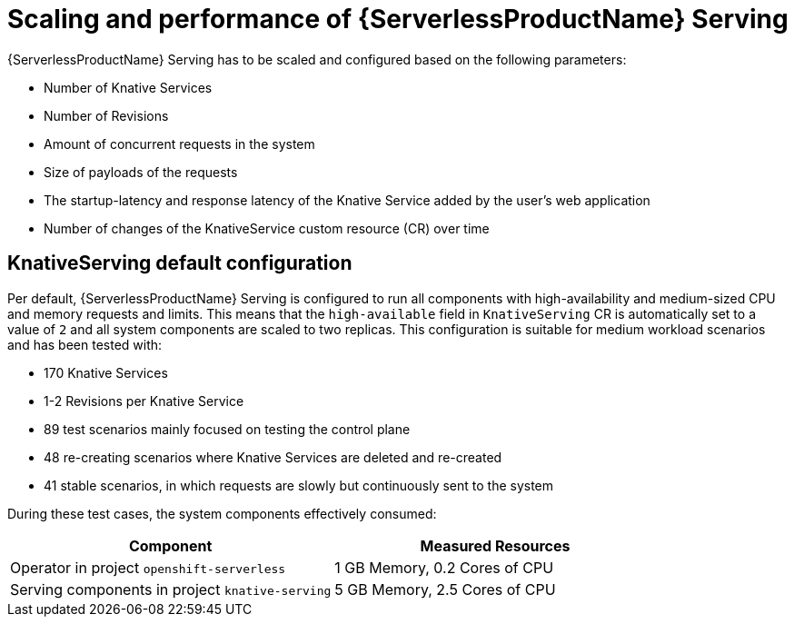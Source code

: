 // Module included in the following assemblies:
//
// * /knative-serving/scalability-and-performance-serving.adoc


:_mod-docs-content-type: CONCEPT
[id="serverless-scaling-serving_{context}"]
= Scaling and performance of {ServerlessProductName} Serving

{ServerlessProductName} Serving has to be scaled and configured based on the following parameters:

* Number of Knative Services
* Number of Revisions
* Amount of concurrent requests in the system
* Size of payloads of the requests
* The startup-latency and response latency of the Knative Service added by the user's web application
* Number of changes of the KnativeService custom resource (CR) over time

[id="serverless-scaling-serving-defaults_{context}"]
== KnativeServing default configuration 

Per default, {ServerlessProductName} Serving is configured to run all components with high-availability and medium-sized CPU and memory requests and limits. This means that the `high-available` field in `KnativeServing` CR is automatically set to a value of `2` and all system components are scaled to two replicas. This configuration is suitable for medium workload scenarios and has been tested with:

* 170 Knative Services
* 1-2 Revisions per Knative Service
* 89 test scenarios mainly focused on testing the control plane
* 48 re-creating scenarios where Knative Services are deleted and re-created
* 41 stable scenarios, in which requests are slowly but continuously sent to the system

During these test cases, the system components effectively consumed:

[cols=2*,options="header"]
|===

|Component
|Measured Resources

|Operator in project `openshift-serverless`
|1 GB Memory, 0.2 Cores of CPU

|Serving components in project `knative-serving`
|5 GB Memory, 2.5 Cores of CPU

|===
